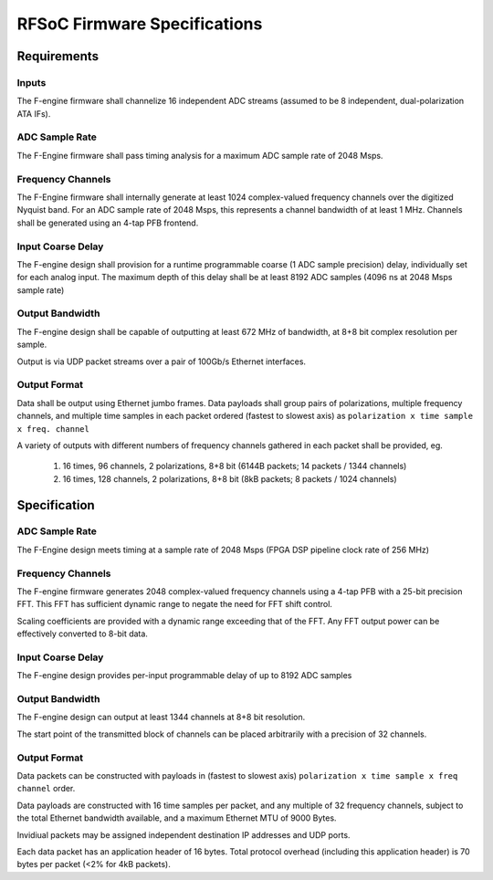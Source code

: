 RFSoC Firmware Specifications
=============================

Requirements
------------

Inputs
~~~~~~

The F-engine firmware shall channelize 16 independent ADC streams (assumed to be
8 independent, dual-polarization ATA IFs).

ADC Sample Rate
~~~~~~~~~~~~~~~

The F-Engine firmware shall pass timing analysis for a maximum ADC sample rate of 2048 Msps.

Frequency Channels
~~~~~~~~~~~~~~~~~~

The F-Engine firmware shall internally generate at least 1024 complex-valued frequency channels over the digitized Nyquist band.
For an ADC sample rate of 2048 Msps, this represents a channel bandwidth of at least 1 MHz.
Channels shall be generated using an 4-tap PFB frontend.

Input Coarse Delay
~~~~~~~~~~~~~~~~~~

The F-engine design shall provision for a runtime programmable coarse (1 ADC sample precision) delay, individually set for each analog input.
The maximum depth of this delay shall be at least 8192 ADC samples (4096 ns at 2048 Msps sample rate)

Output Bandwidth
~~~~~~~~~~~~~~~~

The F-engine design shall be capable of outputting at least 672 MHz of bandwidth, at 8+8 bit complex resolution per sample.

Output is via UDP packet streams over a pair of 100Gb/s Ethernet interfaces.

Output Format
~~~~~~~~~~~~~

Data shall be output using Ethernet jumbo frames.
Data payloads shall group pairs of polarizations, multiple frequency channels, and multiple time samples in each packet ordered (fastest to slowest axis) as ``polarization x time sample x freq. channel``

A variety of outputs with different numbers of frequency channels gathered in each packet shall be provided, eg.

  1. 16 times, 96 channels, 2 polarizations, 8+8 bit (6144B packets; 14 packets / 1344 channels)
  2. 16 times, 128 channels, 2 polarizations, 8+8 bit (8kB packets; 8 packets / 1024 channels)

Specification
-------------

ADC Sample Rate
~~~~~~~~~~~~~~~

The F-Engine design meets timing at a sample rate of 2048 Msps (FPGA DSP pipeline clock rate of 256 MHz)

Frequency Channels
~~~~~~~~~~~~~~~~~~

The F-engine firmware generates 2048 complex-valued frequency channels using a 4-tap PFB with a 25-bit precision FFT.
This FFT has sufficient dynamic range to negate the need for FFT shift control.

Scaling coefficients are provided with a dynamic range exceeding that of the FFT. Any FFT output power can be effectively converted to 8-bit data.

Input Coarse Delay
~~~~~~~~~~~~~~~~~~

The F-engine design provides per-input programmable delay of up to 8192 ADC samples

Output Bandwidth
~~~~~~~~~~~~~~~~

The F-engine design can output at least 1344 channels at 8+8 bit resolution.

The start point of the transmitted block of channels can be placed arbitrarily with a precision of 32 channels. 

Output Format
~~~~~~~~~~~~~

Data packets can be constructed with payloads in (fastest to slowest axis)  ``polarization x time sample x freq channel`` order.

Data payloads are constructed with 16 time samples per packet, and any multiple of 32 frequency channels, subject to the total Ethernet bandwidth available, and a maximum Ethernet MTU of 9000 Bytes.

Invidiual packets may be assigned independent destination IP addresses and UDP ports.

Each data packet has an application header of 16 bytes. Total protocol overhead (including this application header) is 70 bytes per packet (<2% for 4kB packets).
